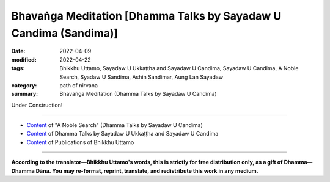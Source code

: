 ====================================================================
Bhavaṅga Meditation [Dhamma Talks by Sayadaw U Candima (Sandima)]
====================================================================

:date: 2022-04-09
:modified: 2022-04-22
:tags: Bhikkhu Uttamo, Sayadaw U Ukkaṭṭha and Sayadaw U Candima, Sayadaw U Candima, A Noble Search, Syadaw U Sandima, Ashin Sandimar, Aung Lan Sayadaw
:category: path of nirvana
:summary: Bhavaṅga Meditation (Dhamma Talks by Sayadaw U Candima)

Under Construction!

------

- `Content <{filename}content-of-dhamma-talks-by-candima-sayadaw%zh.rst>`__ of "A Noble Search" (Dhamma Talks by Sayadaw U Candima)

- `Content <{filename}content-of-dhamma-talks-by-ukkattha-and-candima-sayadaw%zh.rst>`__ of Dhamma Talks by Sayadaw U Ukkaṭṭha and Sayadaw U Candima

- `Content <{filename}../publication-of-ven-uttamo%zh.rst>`__ of Publications of Bhikkhu Uttamo

------

**According to the translator—Bhikkhu Uttamo's words, this is strictly for free distribution only, as a gift of Dhamma—Dhamma Dāna. You may re-format, reprint, translate, and redistribute this work in any medium.**

..
  04-22 add: tag--Syadaw U Sandima, Ashin Sandimar, Aung Lan Sayadaw
  04-13 add draft temporarily
  2022-04-09 create rst

       	The practice on (?? of ??) bhavaṅga meditation is killing taṇhā by suppression (vikkhambhana) from bodily pain (kāyika-dukkha-vedanā). [?? The practice of bhavaṅga meditation is to kill taṇhā by suppressing (vikkhambhana) pain in the body (kāyika-dukkha-vedanā). ??] Here is not using ānāpānasati practice to make the mind feels comfort at the tip of the nostril (i.e., get into samādhi). [?? Here it is not ānāpānasati practice to make the mind feel comfortable at the tip of the nose (i.e., to enter samādhi). ??] Bhavaṅga is called the clear element of the mind. (?? Bhavaṅga is known as the element of clarity of mind. ??) This clear mind element exists at the heart-base, a cavity situated within the physical heart (i.e., in the small amount of blood). This is the birthplace of mind and mental factors (cetasika). It is also the place which connects the mind to the kammic wind element (kammaja-vāyo) of the physical body (rūpa-kāya). The mind wants to move the great elements of the rūpa-kāya or to move the physical body, it has to stimulate from the bhavaṅga to connect them. When the four great elements of the rūpa-kāya are strongly afflicted, the mind element sends the taste (rasa) of the coarse undesirable object from the body contact to the bhavaṅga. And then feeling (vedanā) with mind consciousness arise from the bhavaṅga to experience the taste of the object. The mind with diṭṭhi connects to dukkha vedanā and suffer with pain, unpleasantness, etc., and it continues to increase the mental states of don’t want to experience (dosa) and want to correct it for comfort (lobha). At that time the heart area where the mind relies on becomes tense, but the worldlings don’t know this nature. When the physical body has injuries or affliction, the mind suffers. And then with the deadly affliction it becomes very painful. Now practice is teaching the yogis how to exercise to strip off the mind contacts (mano samphassa) from connection with mind and form (the physical body). [?? The practice now is to teach the yogi how to exercise, stripping the mind contact (mano samphassa) from the connection with the mind and the form (body). ??]  With the cessation of mind contact and feeling (vedanā) ceases—mano samphassa nirodha vedanā nirodho; with the cessation of craving and pain ceases. With the cessation of pain (suffering) realize the truth of cessation—nirodha sacca which is nibbāna by suppression (vikkhambhana pahāna). The practice is separated into two parts—such as contemplation with lying down posture and sitting posture. It can be practiced with any postures after understanding with the success of the exercise (i.e., continue with the practice to abandon diṭṭhi-taṇhā). It’s teaching you able to put down the bhavaṅga and able to separate mind and the body. (?? It teaches you to be able to let go of the "bhavaṅga" and to be able to separate the mind from the body. ??) If you are able to separate them like this, you can contemplate and develop whatever arises one’s meditation object—such as contemplation on mind, 32 parts of the body (as e.g., skeleton, bones etc.) and the four great elements, etc. If you succeed in this practice, do not be afraid of dying. Because you are able to separate the mind from the body which can oppress to death and the mind contacting (mano samphassa) to the mind becomes disjoined and suffering ceased and die with peace. [?? Because you are able to separate the mind from the body, and this body presses to death, the contact of the mind with the mind contact (mano samphassa) becomes irrelevant; and the suffering ceases and dies in a peaceful way. ??] 
     	In this Dhamma practice when the four great elements afflicted the yogi who has a worldling habit which stimulates the mind to change the body accordingly by tensing the heart. (?? In this Dhamma practice, when the four elements afflict the yogi with worldly habits; it stimulates the mind and changes the body accordingly by tensing the heart. ??) At that time the yogi should wait to contemplate to see the non-self nature of the preceding mind with taṇhā and dosa which asking to tense the heart. Do not let the following mind arise to change or adjust the physical body with success. Practice by letting go of the desire mind. The yogi has to put full effort by practicing with patience and endurance to abandon the desire to change the physical body (here are two important factors to overcome it, i.e., sati and khanti). [?? There are two important factors to overcome it here, namely mindfulness (sati) and forbearance (khanti) ??].
     	
     	P2
     	At that time mind contact (mano-samphassa) can’t incline toward the body and the mind with lobha and dosa (i.e., wanting to change or move and unbearable) are extinguished (by suppression) or bhavaṅga falls off, and the mind becomes peaceful. And however the body is painful, the mind not pain. (?? And no matter how painful the body may be, the mind is painless. ??) This is dependent arising (paṭiccasamuppāda) machine stops. The mind frees from the taṇhā bondage of wanting to change or correct the physical body. When practicing this way with lying down posture the bhavaṅga falls off and the mind is in clear state, the yogi himself sees the physical body and the mind are not connected and each by its own (this kind of experience made some people taking the mind as a soul, in meditation or hypnotized state). It was like the yogi himself sees someone sleeping beside him when he is sitting there. (?? It is like the yogi himself sitting there and seeing someone sleeping next to him. ??) He himself was seeing the physical body breathe in and out by itself. (?? He himself sees the flesh breathe itself and exhale itself. ??) The yogis continue the practice which was mentioned in the recorded disc. 
     	(This short talk was an introduction to the bhavaṅga meditation. Later he gave two hours each to his yogis in his center for lying down and sitting meditation with this method. I will explain them in gist in the following.)
     	A yogi falls into bhavaṅga when he gets up has to be careful. The mind and the body are not connected, so he becomes worried about it. What will happen to me? It’s frightening. What happened to me? He becomes worried and concerned about it. (This experience relates to lying down posture). But don’t worry about it. It was possible, like someone during his sleep possessed by a spirit and could not move the body after woke up. (?? This could be like someone who is possessed by a ghost in his sleep and wakes up unable to move his body. ?? OR It was possible, like someone who was possessed by a spirit during his sleep and could not move the body after waking up.  ??)
     	(This kind of experience happened to me many years ago in a Thai forest monastery, which was a ghost haunted place. One day I was not well and lying down in my kuti and fell asleep. It was nighttime and suddenly I woke up and could not get up or move my body. (?? It was during the night when I suddenly woke up, unable to get up or move my body. ??)  So I recited the mantra Buddho!  For sometimes and later could get up. (?? After a while, I was able to get up. ?? ) )
     	If the yogi becomes like this he has to breathe ānāpāna slowly and regularly non-stop and gripping and stretching the fingers of both hands, curving and stretching both elbows, moving the toes of both legs, curving and stretching both knees slowly. After the blood and air circulate the whole body, turn to the left side and get up slowly. During the lying down meditation, not letting others come and wake you up by calling and moving you. This point has to be careful. Yogis continue the practice according to the instruction.
     	
     	Explanation on the bhavaṅga meditation:
     	Actually this way of practice is not much different from the diamond meditation (mahāpallaṅka kammaṭṭhāna) which has been described before. The differences are only the ways of development of samādhi. The former one develops strong samādhi with ānāpānasati and with this samādhi develops insight with contemplation on the mind (cittānupassanā). This practice is direct using cittānupassanā to develop samādhi and insight without using other objects for samādhi separately. 
     	With sati the yogi has to watch and observe whatever arising mind state from the bhavaṅga (mano). In this practice there is no primary object (e.g., the breath) to contemplate because there is always a mind that arises and without it, it will die.
     	
     	P3
     	Here it’s contemplating the mind and mind state only. If physical sensation and pain arise, sati mind is not inclining toward any bodily part where it arises. Only contemplate the preceding mind which knows the sensation with the following sati mind. It’s the same as in the ānāpānasati sutta it did not mention the place of the sensation, just only established mindfulness in front (to the fore) of him. Here the important point is the yogi practicing to separate the body from the mind, where kilesa is latent in it. (?? The important point here is that the yogi practices separating the body from the mind in which the kilesa lurks. ??) So when the yogi contemplates the mind objects, he also does not incline sati to the place where (i.e., bhavaṅga) it arise. Here not concern anything with the body. If concern about it when severe pain arises can’t bear it and easily effect the bhavaṅga, taṇhā comes in to correct the physical body. With sati, patience and endurance (here means only sati, but it includes the other path factors) combat taṇhā not to affect the mind and at last taṇhā dies out. [?? With sati, patience and endurance (here only sati, but also other path factors), combat with taṇhā; so that it does not affect the mind, and finally taṇhā disappears. ??]
     	The instruction on bhavaṅga meditation is nearly the same as diamond meditation. So the reader should go back to the instructions mentioned there. The system is simple, but the practice is not easy, especially for two hours or three hours sitting. The yogi needs a lot of patience and endurance to deal with pains and difficulties. In the instruction, when pains arise, do not allow changing or moving the physical body, even not allow tensing or contracting the bhavaṅga. Therefore, Sayadaw asks the yogis to practice first with the lying down posture because it’s easy to maintain the physical posture easily than the sitting for longer period. (?? Therefore, Sayadaw asks yogis to practice lying down first because it is easier to maintain the body's posture than sitting for long periods of time. ??) Sayadaw gave two instructions for two hours each for both. It was encouraged and reminded the yogis not to react to pains and relaxed in body and mind, and for a correct posture. After with the lying posture, the yogis know the practice and also become easy for the sitting.
     	Here I will give some points mentioned in the lying posture instruction, and the sitting posture instruction is not much different from it. In Sayadaw’s teaching he always emphasizes the importance of posture, it could come from his long hours sitting experiences (see his autobiography). It should be a natural posture without any tension of the whole body in a relaxed way and without any control with the mind to the body. So he asks the yogis to check and relax any part of the body part by part, from the tips of the toe to the head. After that, the whole body is relaxed and ease and leaving it like a doll there. (?? After the whole body is relaxed and relieved, let it be there like a doll. ??) Do not to move, change or concern anything about it and the mind and the body separate temporarily. He gives the example of a string puppet—the hands control the strings is like the mind and taṇhā, the strings are nerves of the body and the puppet or doll is the physical body. When the hands let go of the strings and the doll separates from the hands, the doll stays by itself. The body is lying down on the floor by itself, and we may think the mind can be taken as self (atta). He asked the yogis if they could stop the mind, not thinking anything by itself. It was impossible to stop thoughts, mental objects to arise by itself one by one without end. (?? He asked the yogis if they could stop the mind and not think anything on their own. He said, "It is impossible to stop thinking; mental objects will arise one after another by themselves, without end." ??) This is its nature. This is the resultant kammic khandha arises by past kamma until it’s finished for this life (see the 12 links of the D. A. process—avijjā → saṅkhāra → viññāṇa). In this instruction, he used quite a few times with the D. A. process to explain them. We can see the importance of D. A. teaching in the practice. Mogok Sayādawgyi's teaching on the D. A. is very important for yogis and Buddhists. 
     	The yogis observe with sati and see the inconstant nature of mind and mental state arise one by one and its non-self nature (anatta). He said that this is not insight practice yet. After practicing for some time, pains will arise from the body. (?? After practicing for a period of time, the body will experience pain. ??) Its nature (i.e., rūpa or ruppati means—oppressed, afflicted, etc. It undergoes and imposes alteration owing to adverse physical conditions) is dukkha.
     	
     	
     	P4
     	The yogi has to contemplate the pain knowing the mind and not on the body where it arises. (Here the yogi has to be careful not to pay any attention to any part of the body). If the pain becomes stronger, taṇhā comes in and wanting to change the body or correct the body for its comfort. The yogi should not give in and follow desire with patience and endurance, contemplate its anatta nature. (?? A yogi should not give in and follow his desires; he should contemplate with patience and endurance the nature of anatta. ??) Khandha arises is sakkāya if become unbearable and take it as my pain become sakkāya diṭṭhi, it will stimulate the mind and volition (cetanā) or kamma arises to change or move the body. [?? Rising up with khandha is sakkāya. If it becomes unbearable and takes it as my pain, it becomes sakkāya diṭṭhi; it will stimulate the mind and volition (cetanā) or kamma to arise, in terms of changing or moving the body. ??] Then paṭiccasamuppāda continues. Sayadaw urged the yogis not to give in and give up to taṇhā. If you give in to taṇhā, you will die again and again in saṁsāra and never end. (In battling with taṇhā, yogi will never die. We die because of allowing taṇhā killing us.) Even the bodhisatta before his enlightenment practicing to utmost with patience and endurance and the body became like a skeleton and not died (i.e., with wrong practices by torturing oneself). Noble warriors will never die, and only ignoble warriors will die forever—i.e., worldlings. Once, Loong Por Cha said as follows—If you feed a tiger in a cage every day, it will become stronger and stronger and at last it will kill you. Here also the yogis feed the taṇhā tiger every-time asking for its desire and taṇhā becomes stronger and stronger out of control. (?? Here, also, the yogis are feeding the desire of the taṇhā tiger whenever it demands it; thus the taṇhā becomes stronger and stronger, so that it cannot be controlled. ??)
     	(Now we can see this in today's world. There are a lot of human problems going on from politics, economics, environmental problems—such as all sorts of pollution, climate change with many disasters. Instead of solving these important issues together, some leaders and governments are finding faults, quarrelling and fighting each other. The world becomes an unpleasant place.)
     	If these two enemies diṭṭhi and taṇhā combine, it becomes destructive. He can’t bear the pain and follow taṇhā and change or move the body which conditions a new khandha. Not following taṇhā and become taṇhā nirodho nibbānam—taṇhā dies out. (?? If you do not follow taṇhā, and it gradually disappears to extinction, that is nibbāna (taṇhā nirodho—nibbānam). ??) In one of Mogok Sayadawgyi’s talk on Nandakovāda Sutta (MN 146), he said that it was better to cut off taṇhā directly. Bhavaṅga meditation is cutting off taṇhā directly. After taṇhā ceases, bhavaṅga fall off and the mind is clear and peaceful. The yogi sees the physical body and the mind are not connected, and each one is by itself. This is purification of the mind (citta-visuddhi). Some yogis have skeleton nimitta, some discern the four elements, and some continue to contemplate the mind. Contemplation with samādhi power becomes insight (vipassanā).
     	In one of Sayadaw Candima’s talks—Living, Dying and Future, he mentioned the following incident. A female disciple’s brother was near death with cancer in a hospital. This young man was in agony with pain and crying. She requested Sayadaw’s help, and he went to the hospital to see him. He instructed him with teaching and meditation. Sayadaw did not mention what he taught him. I was quite sure that it was not ānāpānasati because he was in a serious condition with some blood transfusion and oxygen to his body. It was quite possible that Sayadaw taught him bhavaṅga meditation in lying posture, as mentioned above. It was more suitable for the situation. After four days of diligent practice, he overcame the pain and later died peacefully,  leaving a body which was soft and pliable. Before his death, the elder sister went to see him. He showed his upright thumb to her not to worry about him. When a person was drowning, he would grasp anything near him. In the same way, a yogi in near death will apply full effort in the practice, nothing is important and reliable for him any more except Dhamma. 
     	
     	P5
     	There was a documentary film on death and dying from China. It included some death of old people. Some had difficult and unpleasant dying in hospitals with life supporting machines. Some old people who were Buddhist yogis dying with their faces in peace and smile (most of them could be Pure Land practicers). In there, a beautiful actress died with cancer in a hospital, and before she died saw ghosts on the ceiling. She died with fright and her face was in grimace looked like ghost. Her skin color liked ashen color the whole body was stiff and tense, especially the fingers and toes were stiff and crooked, and her body was emanciated (?? emaciated ??). She left behind a big house and wealth to her husband without children. The man also did not dare to stay in the house. 
     	Living, dying and the future—these three matters are very important for everyone. We are not in this human world just for pleasure, wasting time and doing foolish and stupid things. If our dying are not good, future births are also very bad. Human births are very rare. It is very important for everyone to prepare for his or her dying. It seems to me Sayadaw U Candima’s teaching on bhavaṅga meditation is very good for that. It is most likely that everyone will die in a lying posture. Therefore, we should use the lying posture exercise as mentioned above. 
     	
     	
     	A Postscript
     	
     	In Thae-inn Gu Sayadaw’s teachings, I don’t include his meditation instruction to yogis. So here I want to describe in gist from his many talks. We also will know why U Candima had difficulty in his own practice by following it. At the time when he was followsing the system had no knowledge about anything on Dhamma. Thae-inn Gu Sayadaw’s practice is not much different from Soon Loon Sayadaw’s practice because he used the book about him and the practice. One time a very senior and well known Taung Tha Sayadawgyi requested Soon Loon Sayadaw to write the practice of ānāpānasati for him in gist was as follows—
     	Even though taṇhā could be cut off from the eye door etc. by watching, but with touching, knowing and sati by watching at the body door to cut off taṇhā is easy to develop the strong view of mind-body knowledge (nāma-rūpa ñāṇa). At the body door contact (phassa) arises; condition by contact and feeling arises (vedanā); from feeling not let it become craving (taṇhā), clinging (upādāna) and becoming (bhava) by cutting it off with mindfulness (sati)—i.e., at feeling. If cut off taṇhā in this way vedanā not become vedanā saññā instead it becomes vedanā paññā.
     	 This part of the instruction in the letter. Soon Loon Sayadaw wrote it from the beginning of ānāpānasati up to path and fruition mind states. Thae-inn Gu Sayadaw did not have much education and knowledge. So his style of teaching is very simple and like a fixed formula. His voice and language had strength and energy, very direct and blunt.
     	“ ??   Take ānāpānasati, the mind has to know the air of in and out pressure. (?? In the case of ānāpānasati, for example, the mind must know the pressure of the incoming and outgoing air. ??) Breathe naturally and following the nature of knowing. Near death, the four elements will kill you. There are 40 samatha objects. There are physical form  (ārammaṇa kammaṭṭhāna), loathsomeness (asubha kammaṭṭhāna), form  (rūpa kammaṭṭhāna), mind kammaṭṭhāna. Just know the in and out pressure (air). Don’t think anything. After sometime with the sitting contact to the hard floor, phassa → vedanā arises. [?? After a period of sitting contact with a hard floor (phassa →), vedanā arises. ??] Mind and body of people are not the same, in the same way, their dhammas are different. From mind kammaṭṭhāna, form kammaṭṭhāna and ārammaṇa kammaṭṭhāna can become sotāpanna. In your past life, if you had practiced ārammaṇa kammaṭṭhāna before, physical objects will arise (in the mind)—such as red color, yellow color, forest and mountain, etc. These are arising by changing. Only you can give the right concept (paññatti) to discern the paramatā. (?? Only if you can give the correct concept (paññatti) can you discern the paramatā. ??) So you must give the right concept. How to contemplate it? Contemplate form (rūpa) as changing nature. Don’t give the concepts of red, green, yellow, etc. If you do it and connect to vedanā, contemplate the nature of form as changing and dissolution. You can see each one of them is changing (i.e., not changing into something—each one arises and disappears). Don’t know them as—green, yellow, blue, etc. 
     	In the past, if you had practiced an asubha object, asubha nimitta will arise. The acquired sign (parikamma nimitta) arises in the mind. If you practiced skeleton before, now skeleton will arise (Sayadaw also talked about other asubha nimittas). Don’t be afraid of it. These are your Dhamma inheritance of the past. Some people talked about them as concepts. They didn’t know the differences between concept and reality (paramatā). These are the results of past kammas. If seeing asubha in this life, you will go to Nibbāna (i.e., can finish the practice like him). It kills taṇhā directly. Don’t let it disappear. Contemplate its nature. How does it appear? For example, the fresh body changes slowly stage by stage—becoming brown and black in color, flowing out with putrid blood and pus, the body becomes bloated, etc. Observe its nature. How does it change and dissolve? You will see its nature. Seeing, hearing, smelling, etc. are dhamma. You don’t need to argue about it. Don’t be afraid of the putrid, bloated corpses which are upādānakkhandha of the mind. You’ll see the whole world as asubha (as in his own practice).
     	With nāma (mind) kammaṭṭhāna from the internal, the affliction of the four elements arise. The elements’ nature of earth, water, heat, air arise. If the earth element arises first, it’ll kill you (i.e., at death). When the earth element arises, the mind knows it as stiffness (i.e., concept). You have to change it as affliction of form (rūpa) and feeling (vedanā). Don’t know its nature of stiffness. Contemplate it as afflicted form and feeling, again feeling is nāma (mind). And then know the nature of nāma. What is the task of nāma? Nāma nature is that it feels (experience) and dissolves. Don’t take it as stillness and tenseness. If you make it, vedanā connects taṇhā. You will be not free from apāya (woeful existences) if you take it as painful. Instead you have to know it as afflicted form and feeling. This is knowing the mind and form. Feeling is mind (nāma) dhamma. What is the natural characteristic of nāma? Its nature is feeling and dissolution. In this way, know all the bodily sensation as the feeling of the mind, which feels and dissolves. All these continuous knowing of them come to the end (i.e., following the ending of feelings). This is nāma kammaṭṭhāna you have to put effort in one sitting to free from apāya. You contemplate with the five powers (bala) of faith, effort, mindfulness, concentration and wisdom—saddha, viriya, sati, samādhi and paññā. You must know these minds.
     	
     	P7
     	1. Mind with faith: I’ll do what the teacher asks me, even if my bones and skin are worn out. If I die, then let me die. If I don’t die, then let me attain Dhamma. I’ll not get up from sitting. In this way will realize the four truths. You’ll not attain it if you are groaning with pain and stop it. I am asking you for temporary dying exercise. You have to practice it to become habitual. This is practicing for dying. If not a hundred thousand humans die, no-one becomes human again. Why is that? Because you’ll designate it as I (i.e., self). If someone dies by wriggling his body on bed, he will not become human again because of dying with the wrong view. 
     	2. Mind with effort: From the beginning of the world this mind goes out external and feels the objects, mostly to experience pleasant feelings. You put effort into not letting the mind go out. (?? You have to put in the effort and not let the mind go out. ??) This is mind effort. The Buddha only taught about the mind. 
     	3. Mind with sati: You must always keep sati in mind. If stiffness arises, don’t know it as stiffness. Know it as the afflicted form (rūpa) with vedanā. Vedanā is nāma dhamma. Because I am worried that you will know them as stiffness, tenseness, etc.  Sati supports the mind not to become unwholesome mind and become wholesome mind (akusala citta and kusala citta). [?? Sati supports the mind so that it does not become an unwholesome mind (akusala citta) but a wholesome mind (kusala citta). ??]
     	4. Samādhi mind: The mind does not change and only knows one.
     	5. Pañña mind: Mind (nāma) nature is feeling and dissolution and knowing this is wisdom or knowledge mind.
     	
     	Vipassanā yogis are free from apāyas by knowing the mind in this way, if not far from it. The Buddha also had done this work. Doing this work only becomes the Buddha’s children. (?? You can become a child of Buddha by doing only this work. ??)  The truths of seeing the mind, seeing form and seeing objects (ārammaṇas)—these are seeing the truths by stages. These also called the truths of sotāpanna, sakadāgāmi, anāgāmi and arahant respectively (i.e., stream enter on mind, once and non-returner on form, arahant on ārammaṇas). If you try, you must attain it, and have to do it for a reliance. (?? If you try to have to reach it, and you have to do it for a dependency. OR If you try hard, and you must do it for a dependency; you will surely reach it. ??) Breathe strongly if painful. If you take it painful, the mind not want to feel it. (?? Breathe strongly if it is painful. If you treat it as painful, the mind will not want to feel it. ??) With anger or aversion, you’ll go to hell. Don’t stop it. With one sitting, let vedanā cease. Don’t give a perception (saññā) to it, otherwise saṅkhāra will condition it. If vedanā becomes strong, not let these mind states arise; have to breathe strongly (i.e., ānāpāna). [?? If vedanā becomes strong, not allowing these states of mind to arise, you have to breathe strongly (i.e. ānāpāna). ??] Balance samādhi and paññā. 
     	(Here or anywhere of his talks, Sayadaw did not mention how to do it. He only recited a short verse which belonged to Thathom Mingoon Sayadaw. From this verse, later U Candima taught “samādhi like the scales”.)
     	According to the Buddha—the result stopped by killing the cause. Pain, aches, etc are the result dhamma and concept dhammas. Have to know them as vedanā nāma dhamma and this kills the cause. If taking it as pain, aches, etc. is killing the result. (?? If it is treated as pain, aches, etc., it will kill the results. ??) The cause will follow by killing its result. The hotness, aches, etc. will stop by killing the cause. Near death with pain and aches, one will rely on the doctors. Tell people this is exercising for dying (i.e., dealing with pains). You’ll die later. When dying, you’ll know how to die. There are the minds to apāya, to celestial realms and to Nibbāna. You have to know about these minds. You have to practice knowing them with knowledge—wisdom (vijjā-paññā). Furthermore, you can’t overcome it with saññā. If it’s painful, then you’ll be finished, and become afraid. Don’t know like this. When the four great elements are afflicted, vedanās arise. Vedanā is nāma (mind) dhamma. What is the nature of nāma dhamma? It feels and dissolves. How to follow vedanā? Tension is feeling, aching is feeling, etc.
     	
     	P8
     	In this way, know the nature of nāma. The Buddha asked to follow the ending of form and mind natures. Don’t let them be your nature (i.e., by noting as—tense, stiff, hot, cold, etc.). If vedanā becomes strong, breathe strongly. Level samādhi and paññā will see impermanence. 
     	[Here levelling or tuning samādhi and paññā is tuning the five spiritual faculties (indriyas). In Buddhist text or by other teachers not mentioned how to tune it in detail. (?? There is no mention in the scriptures or other teachers of how to tune it in detail. ??) U Candima’s scales like meditation is not an easy one but simple.]
     	 You’ll find out the nature of mind (nāma) which feels sukha and dukkha. The mind fears dukkha and likes (love) sukha. When dukkha vedanā arises, it knows at the legs (in sitting) and not able to bear the pain it moves to the tip of the nostril. Knowing these (dukkha and sukha) to and fro is knowing impermanence (this is not the same as U Candima’s Scales like meditation—see above the instruction of U Candima). If you follow them to the end, mind and form cease at the same time. The mind becomes peaceful and happy. This arrives at cittānupassanā-satipaṭṭhāna, from dukkha into sukha (i.e., into sotāpanna). 
     	Knowing the tip of the nostril is kāyapassanā (i.e., breath meditation), knowing feeling (vedanā) arising is vedanā-satipaṭṭhāna, and then the feeling nature of nāma dhamma will come to ending—and arrive at cittasatipaṭṭhāna (from where one continues to become a once-returner, non-returner and arahant, see Sayadaw’s practice and realization). 
     	Stiffness, tenseness, etc., are not existing dhammas. (?? Stiffness, tension, etc., are non-existent dhammas. ??) Nāma feeling is an existing dhamma. When you arrive cittasatipaṭṭhāna, your destination (good existence—sugati) is stable. You have to practice becoming stable destinations (gati). Work hard! Be patient with vedanā and attack kilesa. If you have patience (i.e., khanti) will attain Nibbāna. What has to be patient? Following the vedanā which arises from the afflicted khandha with patience, from the beginning, middle till to the end. You must work with it, it’ll become vijjā-ñāṇa. If you know or take it as pains and aches will become more painful and aching. Pain and aches are not existing knowledge. 
     	This knowing is everyone knows [?? This understanding is known to everyone OR This is what everyone knows  ??] (even animals).  Feeling of vedanā is the existing knowledge. How to know it to free from the everyone’s knowing? (?? How to know it to be free from everyone's knowledge?  ??) Vedanā is mind (nāma) dhamma. You have to know the mind. If you don’t know the mind and instead knowing as pains and aches is in trouble. (?? If you don't understand the mind, and instead see it as pain and aches, then it is in trouble. ??) Have to go down to apāya, keep this in mind (especially at dying). You only have to know its one nature as feeling and dissolution. And it will become skilled (like in jhāna). If you know vedanā feels and dissolves near death, you will go to sugati heaven (as the Buddha had mentioned). If taking it as pain and aches, you’ll become dogs, pigs, chickens and fishes in the water. You all are eating a lot of pigs, chickens, etc. therefore if you die, you will become ducks, pigs and chicken and repay your debts with the khandhas. Contemplate vedanā to free from me and mine, not let vedanā connect taṇhā. Vedanā is the mind which nature feels and dissolves. Hotness, coldness, stiffness do not exist; without clinging dhamma free from the kammas (actions) of going to the four apāyas. I am correcting your minds (?? thoughts ??). Form (rūpa) nature is afflicted by its own; mind nature is feeling on its own. Where are the pains and aches coming from? Only mind and form exist. You don’t do the habitual practice (bhāvetabba). In the beginning affliction and feeling it, that is knowing with saññā (i.e., right and existing perception). This is asking you to contemplate becoming (?? to become ??) samādhi and paññā. 
     	(At Sayadaw mentioned above—humans have to pay their evil debts with khandhas. This is not an exaggeration. Nowadays humans consume or to be consumed a lot of different kinds of animal flesh where these came from—from animal farms and very few were from forests, rivers and seas. Humans cannot expect to be born in forests.
     	
     	P9
     	Because most of the forests were extinct. Mogok Sayadaw also reminded the yogis to practice hard if not had to pay their debts with khandhas as flesh for foods—as pigs, fowls etc. Or toiled for humans as horses, oxen, etc.)
     	You were watching outdoor shows for the whole night. 
     	(There are many kinds of outdoor shows in Burma. Some relate to religious festivals, some for entertainment. Usually it starts from 7 pm to until dawn. But when for practice, most Buddhists can’t give or use their time or sitting for a short period. Here, Sayadaw referred to practice). 
     	If you sit in meditation and die, you will go to heaven (sit for entertainment will go to apāya). [?? If you sit in meditation, you will go to heaven after death (sitting in recreation will lead to apāya). ??]  If you know only pains and aches, a hundred thousand humans die no-one becomes human again or not born at good destinations (sugati). At dying become unbearable and will go to apāya. [?? Among one hundred thousand people, if one knows only pain and suffering, no one becomes a human being again after death or is not born in a good destination (sugati). It becomes unbearable at the time of death and will enter apāya. ??] During going and coming (i.e., in daily life), you have to know feeling (experiencing) vedanā and its dissolution (i.e., the same as Soon Loon Sayadaw’s way of practice). Sitting meditation is changing apāya destinations with heavenly realms. Pains and aches are upadham-dhamma (??upadhānaṃ-dhamma ??) which are unbearable minds. These are lobha, dosa, moha minds. Knowing of feeling and dissolution is right view (sammā-diṭṭhi). Knowing of pains and aches is wrong view (micchā-diṭṭhi). All these are wholesome minds and unwholesome minds. Only these two mind states exist. (Kusala cittas and akusala citta), sugati minds and apāya minds. You have to practice for a fixed destination (gati) and become skilled. 
     	(Regarding shows and entertainments, I heard a story from a Burmese. There was a well known traditional Burmese dancer. He worked for his professional career until old age. One of his sons was a famous movie actor. When the dancer died, a village woman had a dream. The dream was the dancer after death taking rebirth at her place in the womb of a she-pig. This news spread widely and became well known. Later the dancer’s son bought this piglet and looked after it very well. There is a sutta in Saṃyutta Nikāya in parallel with this case. It is called Tālapuṭa Discourse, Salayatanavagga. (SN.42.2) Actor Tālapuṭa asked the Buddha where an actor would take rebirth after death. The Buddha’s answer was—hell or animals. The audiences are also not good either. Nowadays movies, video games, etc. are more and more sexual (?? erotic ??) and violence. So their minds are more and more polluted with lust, anger and delusion.)
     	Thae-inn Gu Sayadaw’s teaching is how much success for yogis I don’t have any idea. (?? I have no idea how successful Thae-inn Gu Sayadaw's teaching has been for yogis. ??) Sayadaw U Candima’s teaching seems quite successful. From their autobiographies and practices, we can say that they had pāramīs. The most important point is the quality of their minds. Both of them are tough, resolute, have a lot of patience and endurance with strong faiths and true noble warriors. Pāramī is coming from practice. So a Buddhist’s duty is to study and practice Dhamma.
     	A noble search does only exist in the Buddha Dhamma. So it is a very difficult and rare chance to encounter. Therefore, the Buddha Dhamma represents wholesome and noble education. Other worldly knowledge and religions what they can teach human beings only wholesome education. (?? Other secular knowledge and religions have only wholesome education that they can teach to human beings. ??) This much is even very rare. Only the sages and the wise can do it. Most human beings only end up with ignoble educations and searches. Nowadays, human situations are more and more inclined towards this direction. From societies to internationals, many problems, dangers and disasters arise from this kind of education and search. Humans are more and more greedy and selfish. It seems to me, only two types of people make this beautiful earth become an unpleasant place—immoral politicians (some world leaders) and very greedy wealthy people—i.e., misuse of power and wealth. The most stupid and foolish thing is arms industries and businesses. If you don’t use it for killing and murdering people, what is the use of it. U.S.A. is a good example. If arms industries and arms businesses develop and flourish, there will be no peace and human well-being in the world. These power mongers and wealth mongers always look for excuses to create wars and instability around the world. 
     	In the Dhammapada—XXIV: Craving (Taṇhā)
     	Verse 355:       
     	  Riches (powers) ruin the man
     	  Weak in discernment,
     	  but not those who seek
     	         the beyond. (noble search)
     	  Through craving for riches (powers)
     	  the man weak in discernment
     	                  ruins himself
     	  as he would others
     	(Present day all kinds of pollution and violence happen or happen around the world testify the wisdom and discernment of the Buddha.) (?? All kinds of pollution and violence occurring in the world today testify to the Buddha's wisdom and insight. ??)
     	There was a wise message or remark made by Ven. Nyanatiloka Mahāthera (a pioneer German monk) in his address in 1956 at the Sixth Buddhist Council. “For the Buddha’s doctrine forms the only safe and firm road that will keep mankind away from those crude materialistic notions which are the root-causes of all selfishness, greed, hate and therefore of war and cruelty, and of all misery in the world.”
     	I will end this noble search with the following story on taṇhā—craving and clinging. In Sayadaw U Candima’s talk on Living, Dying and Future, he told a story of a woman. She was rich and kept a lot of gold in a safe. Sometimes she was thinking of making merits with it, but because of stinginess and cannot let it go. Unexpectedly one day she died and left everything behind. After she died, the children wanted to divide the wealth among them. What did they find out when they opened the safe? They found out a big myaw (Burmese) clung to the golds. (I don’t know it in English. It’s similar between a leech and a slug without eyes and mouth with a grey color body, emits liquid like mucus.) U Candima said that this animal was spontaneous birth (opapātika). In Buddhist texts, spontaneous births are related to (?? only associated with ??) some petas, heavenly beings and hell beings only, and never mentioned animals. There is a parallel story in the Dhammapada—Impurities (Mala vagga, Dhp. 240), the story of monk Tissa who died with attachment to his new robes and was born as a louse in the robe. This is a very quick rebirth that can be counted as spontaneous. 
     	A western teacher said, “People who don’t realize the harm they can do to themselves and to other people are really dangerous.” That is true, and it can be related to all worldlings who are full of kilesas. With strong desire and anger, one can do all possible evil things to oneself and others without knowing the consequences. The education on the law of kamma becomes very important to every human being whatever their color of skin, nationality, culture and religions. Because it is a universal teaching. Everyone understands kamma rightly and seriously about it, they will have shame and fear of wrong doings. These two qualities are the guardian dhammas of the world. Even if we can’t follow the Buddha Dhamma to become a noble being or at least become a decent human being. (?? Even if we cannot follow the Buddha's Dhamma and become a noble person, we should at least become a decent person. ??)  It’s not only to create peace, harmony and well-being in this life but also the future life to come.

